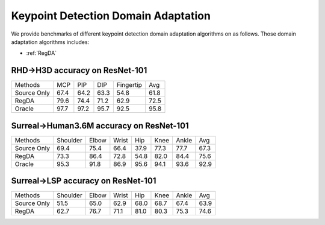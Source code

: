 Keypoint Detection Domain Adaptation
==========================================

We provide benchmarks of different keypoint detection domain adaptation algorithms on  as follows.
Those domain adaptation algorithms includes:

-  :ref:`RegDA`

.. _RHD2H3D:

--------------------------------
RHD->H3D accuracy on ResNet-101
--------------------------------

===========     ======  ======  ======  =========   ======
Methods         MCP     PIP     DIP     Fingertip   Avg
Source Only     67.4	64.2	63.3	54.8	    61.8
RegDA           79.6	74.4	71.2	62.9	    72.5
Oracle          97.7	97.2	95.7	92.5	    95.8
===========     ======  ======  ======  =========   ======


.. _Surreal2Human36M:

-----------------------------------------
Surreal->Human3.6M accuracy on ResNet-101
-----------------------------------------

===========     ========    ======  ======  =====   =====   =====   =====
Methods         Shoulder    Elbow   Wrist   Hip     Knee    Ankle   Avg
Source Only     69.4        75.4    66.4    37.9    77.3    77.7    67.3
RegDA           73.3        86.4    72.8    54.8    82.0    84.4    75.6
Oracle          95.3        91.8    86.9    95.6    94.1    93.6    92.9
===========     ========    ======  ======  =====   =====   =====   =====


.. _Surreal2LSP:

-----------------------------------
Surreal->LSP accuracy on ResNet-101
-----------------------------------

===========     ========    ======  ======  =====   =====   =====   =====
Methods         Shoulder    Elbow   Wrist   Hip     Knee    Ankle   Avg
Source Only     51.5	    65.0    62.9    68.0    68.7    67.4    63.9
RegDA           62.7	    76.7    71.1    81.0    80.3    75.3    74.6
===========     ========    ======  ======  =====   =====   =====   =====


